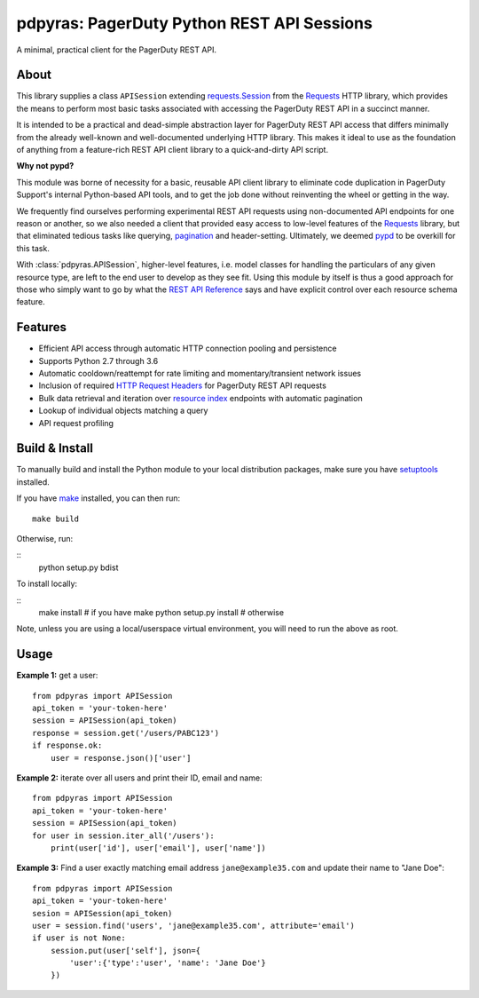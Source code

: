 ===========================================
pdpyras: PagerDuty Python REST API Sessions
===========================================

A minimal, practical client for the PagerDuty REST API.

About
-----
This library supplies a class ``APISession`` extending `requests.Session`_ from
the Requests_ HTTP library, which provides the means to perform most basic
tasks associated with accessing the PagerDuty REST API in a succinct manner.

It is intended to be a practical and dead-simple abstraction layer for
PagerDuty REST API access that differs minimally from the already well-known
and well-documented underlying HTTP library. This makes it ideal to use as the
foundation of anything from a feature-rich REST API client library to a
quick-and-dirty API script. 

**Why not pypd?**

This module was borne of necessity for a basic, reusable API client library to
eliminate code duplication in PagerDuty Support's internal Python-based API
tools, and to get the job done without reinventing the wheel or getting in the
way.

We frequently find ourselves performing experimental REST API requests using
non-documented API endpoints for one reason or another, so we also needed a
client that provided easy access to low-level features of the `Requests`_
library, but that eliminated tedious tasks like querying, `pagination`_ and
header-setting. Ultimately, we deemed `pypd`_ to be overkill for this task.

With :class:`pdpyras.APISession`, higher-level features, i.e. model classes for
handling the particulars of any given resource type, are left to the end user
to develop as they see fit. Using this module by itself is thus a good approach
for those who simply want to go by what the `REST API Reference`_ says and have
explicit control over each resource schema feature.

Features
--------
- Efficient API access through automatic HTTP connection pooling and
  persistence 
- Supports Python 2.7 through 3.6
- Automatic cooldown/reattempt for rate limiting and momentary/transient
  network issues
- Inclusion of required `HTTP Request Headers`_ for PagerDuty REST API requests
- Bulk data retrieval and iteration over `resource index`_ endpoints with
  automatic pagination
- Lookup of individual objects matching a query
- API request profiling

Build & Install
-----------------
To manually build and install the Python module to your local distribution
packages, make sure you have `setuptools`_ installed.

If you have `make`_ installed, you can then run:

::

    make build

Otherwise, run:

::
    python setup.py bdist

To install locally:

::
    make install # if you have make
    python setup.py install # otherwise

Note, unless you are using a local/userspace virtual environment, you will need
to run the above as root.

Usage
-----
**Example 1:** get a user:

::

    from pdpyras import APISession
    api_token = 'your-token-here'
    session = APISession(api_token)
    response = session.get('/users/PABC123')
    if response.ok:
        user = response.json()['user']


**Example 2:** iterate over all users and print their ID, email and name:

::

    from pdpyras import APISession
    api_token = 'your-token-here'
    session = APISession(api_token)
    for user in session.iter_all('/users'):
        print(user['id'], user['email'], user['name'])


**Example 3:** Find a user exactly matching email address ``jane@example35.com``
and update their name to "Jane Doe":

::

    from pdpyras import APISession
    api_token = 'your-token-here'
    sesion = APISession(api_token)
    user = session.find('users', 'jane@example35.com', attribute='email')
    if user is not None:
        session.put(user['self'], json={
            'user':{'type':'user', 'name': 'Jane Doe'}
        })

.. References:
.. -----------

.. _`HTTP Request Headers`: https://v2.developer.pagerduty.com/docs/rest-api#http-request-headers
.. _make: https://www.gnu.org/software/make/
.. _pagination: https://v2.developer.pagerduty.com/docs/pagination
.. _pypd: https://github.com/PagerDuty/pagerduty-api-python-client/
.. _Requests: http://docs.python-requests.org/en/master/
.. _requests.Response: http://docs.python-requests.org/en/master/api/#requests.Response
.. _requests.Session: http://docs.python-requests.org/en/master/api/#request-sessions
.. _requests.Session.request: http://docs.python-requests.org/en/master/api/#requests.Session.request
.. _`resource index`: https://v2.developer.pagerduty.com/docs/endpoints#resources-index
.. _`REST API Reference`: v2.developer.pagerduty.com/v2/page/api-reference#!/API_Reference/get_api_reference
.. _`setuptools`: https://pypi.org/project/setuptools/

